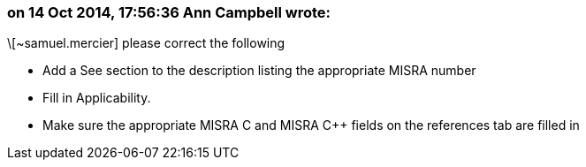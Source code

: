=== on 14 Oct 2014, 17:56:36 Ann Campbell wrote:
\[~samuel.mercier] please correct the following

* Add a See section to the description listing the appropriate MISRA number
* Fill in Applicability.
* Make sure the appropriate MISRA C and MISRA {cpp} fields on the references tab are filled in



